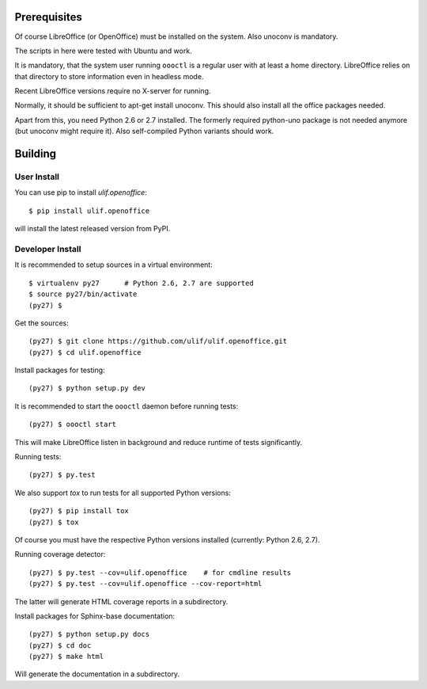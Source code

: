 Prerequisites
=============

Of course LibreOffice (or OpenOffice) must be installed on the
system. Also unoconv is mandatory.

The scripts in here were tested with Ubuntu and work.

It is mandatory, that the system user running ``oooctl`` is a regular
user with at least a home directory. LibreOffice relies on that
directory to store information even in headless mode.

Recent LibreOffice versions require no X-server for running.

Normally, it should be sufficient to apt-get install unoconv. This
should also install all the office packages needed.

Apart from this, you need Python 2.6 or 2.7 installed. The formerly
required python-uno package is not needed anymore (but unoconv might
require it). Also self-compiled Python variants should work.

Building
========


User Install
------------

You can use pip to install `ulif.openoffice`::

  $ pip install ulif.openoffice

will install the latest released version from PyPI.


Developer Install
-----------------

It is recommended to setup sources in a virtual environment::

    $ virtualenv py27      # Python 2.6, 2.7 are supported
    $ source py27/bin/activate
    (py27) $

Get the sources::

    (py27) $ git clone https://github.com/ulif/ulif.openoffice.git
    (py27) $ cd ulif.openoffice

Install packages for testing::

    (py27) $ python setup.py dev

It is recommended to start the ``oooctl`` daemon before running
tests::

    (py27) $ oooctl start

This will make LibreOffice listen in background and reduce
runtime of tests significantly.

Running tests::

    (py27) $ py.test

We also support `tox` to run tests for all supported Python versions::

    (py27) $ pip install tox
    (py27) $ tox

Of course you must have the respective Python versions installed
(currently: Python 2.6, 2.7).

Running coverage detector::

    (py27) $ py.test --cov=ulif.openoffice    # for cmdline results
    (py27) $ py.test --cov=ulif.openoffice --cov-report=html

The latter will generate HTML coverage reports in a subdirectory.

Install packages for Sphinx-base documentation::

    (py27) $ python setup.py docs
    (py27) $ cd doc
    (py27) $ make html

Will generate the documentation in a subdirectory.
